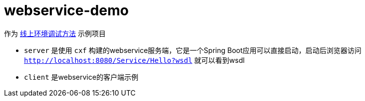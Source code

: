 = webservice-demo

作为 https://pxzxj.github.io/articles/production-debug.html[线上环境调试方法] 示例项目

- `server` 是使用 `cxf` 构建的webservice服务端，它是一个Spring Boot应用可以直接启动，启动后浏览器访问 `http://localhost:8080/Service/Hello?wsdl` 就可以看到wsdl
- `client` 是webservice的客户端示例



